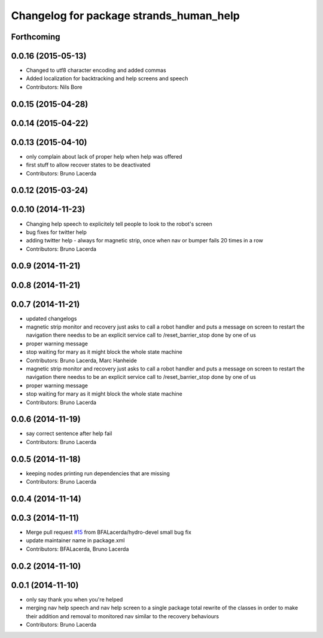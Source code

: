^^^^^^^^^^^^^^^^^^^^^^^^^^^^^^^^^^^^^^^^
Changelog for package strands_human_help
^^^^^^^^^^^^^^^^^^^^^^^^^^^^^^^^^^^^^^^^

Forthcoming
-----------

0.0.16 (2015-05-13)
-------------------
* Changed to utf8 character encoding and added commas
* Added localization for backtracking and help screens and speech
* Contributors: Nils Bore

0.0.15 (2015-04-28)
-------------------

0.0.14 (2015-04-22)
-------------------

0.0.13 (2015-04-10)
-------------------
* only complain about lack of proper help when help was offered
* first stuff to allow recover states to be deactivated
* Contributors: Bruno Lacerda

0.0.12 (2015-03-24)
-------------------

0.0.10 (2014-11-23)
-------------------
* Changing help speech to explicitely tell people to look to the robot's screen
* bug fixes for twitter help
* adding twitter help - always for magnetic strip, once when nav or bumper fails 20 times in a row
* Contributors: Bruno Lacerda

0.0.9 (2014-11-21)
------------------

0.0.8 (2014-11-21)
------------------

0.0.7 (2014-11-21)
------------------
* updated changelogs
* magnetic strip monitor and recovery
  just asks to call a robot handler and puts a message on screen
  to restart the navigation there needss to be an explicit service call to /reset_barrier_stop done by one of us
* proper warning message
* stop waiting for mary as it might block the whole state machine
* Contributors: Bruno Lacerda, Marc Hanheide

* magnetic strip monitor and recovery
  just asks to call a robot handler and puts a message on screen
  to restart the navigation there needss to be an explicit service call to /reset_barrier_stop done by one of us
* proper warning message
* stop waiting for mary as it might block the whole state machine
* Contributors: Bruno Lacerda

0.0.6 (2014-11-19)
------------------
* say correct sentence after help fail
* Contributors: Bruno Lacerda

0.0.5 (2014-11-18)
------------------
* keeping nodes printing run dependencies that are missing
* Contributors: Bruno Lacerda

0.0.4 (2014-11-14)
------------------

0.0.3 (2014-11-11)
------------------
* Merge pull request `#15 <https://github.com/strands-project/strands_recovery_behaviours/issues/15>`_ from BFALacerda/hydro-devel
  small bug fix
* update maintainer name in package.xml
* Contributors: BFALacerda, Bruno Lacerda

0.0.2 (2014-11-10)
------------------

0.0.1 (2014-11-10)
------------------
* only say thank you when you're helped
* merging nav help speech and nav help screen to a single package
  total rewrite of the classes in order to make their addition and removal to monitored nav similar to the recovery behaviours
* Contributors: Bruno Lacerda
